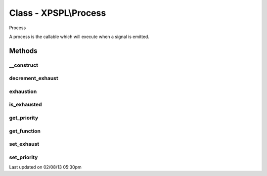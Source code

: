 .. process.php generated using docpx on 02/08/13 05:30pm


Class - XPSPL\\Process
**********************

Process

A process is the callable which will execute when a signal is emitted.

Methods
-------

__construct
+++++++++++

.. function:: __construct($callable, [$exhaust = 1, [$priority = 10]])


    Constructs a new process object.

    :param mixed: A callable php variable.
    :param integer: Count to set process exhaustion.
    :param null|integer: Priority of the process.

    :rtype: void 



decrement_exhaust
+++++++++++++++++

.. function:: decrement_exhaust()


    Decrements the exhaustion counter.

    :rtype: void 



exhaustion
++++++++++

.. function:: exhaustion()


    Returns count until process becomes exhausted

    :rtype: integer 



is_exhausted
++++++++++++

.. function:: is_exhausted()


    Determines if the process has exhausted.

    :rtype: boolean 



get_priority
++++++++++++

.. function:: get_priority()


    Returns the priority of the process.

    :rtype: integer 



get_function
++++++++++++

.. function:: get_function()


    Returns the function for the process.

    :rtype: closure|array 



set_exhaust
+++++++++++

.. function:: set_exhaust($rate)


    Sets the process exhaust rate.

    :param integer: Exhaust rate

    :rtype: void 



set_priority
++++++++++++

.. function:: set_priority($priority)


    Sets the process priority.

    :param integer: Integer Priority

    :rtype: void 




Last updated on 02/08/13 05:30pm